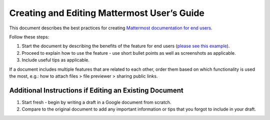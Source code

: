 Creating and Editing Mattermost User’s Guide
====================================================================================

This document describes the best practices for creating `Mattermost documentation for end users <https://docs.mattermost.com/guides/user.html>`__.

Follow these steps:

1. Start the document by describing the benefits of the feature for end users (`please see this example <https://docs.mattermost.com/help/messaging/attaching-files.html>`__).

2. Proceed to explain how to use the feature - use short bullet points as well as screenshots as applicable.

3. Include useful tips as applicable.

If a document includes multiple features that are related to each other, order them based on which functionality is used 
the most, e.g.: how to attach files > file previewer > sharing public links.

Additional Instructions if Editing an Existing Document
------------------------------------------------------------------------------------

1.	Start fresh - begin by writing a draft in a Google document from scratch.
2.	Compare to the original document to add any important information or tips that you forgot to include in your draft.
